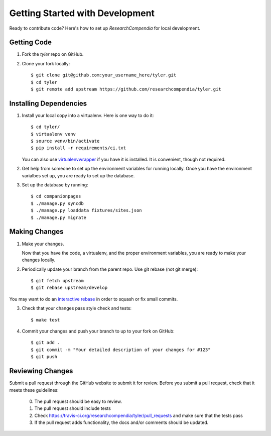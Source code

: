 .. _devsetup:

================================
Getting Started with Development
================================

Ready to contribute code? Here's how to set up `ResearchCompendia` for local development.

Getting Code
------------

1. Fork the `tyler` repo on GitHub.
2. Clone your fork locally::

    $ git clone git@github.com:your_username_here/tyler.git
    $ cd tyler
    $ git remote add upstream https://github.com/researchcompendia/tyler.git

Installing Dependencies
-----------------------

1. Install your local copy into a virtualenv. Here is one way to do it::

    $ cd tyler/
    $ virtualenv venv
    $ source venv/bin/activate
    $ pip install -r requirements/ci.txt

   You can also use `virtualenvwrapper
   <http://virtualenvwrapper.readthedocs.org/en/latest/>`_ if you have it is
   installed. It is convenient, though not required.

2. Get help from someone to set up the environment variables for running
   locally. Once you have the environment varialbes set up, you are ready to
   set up the database.

3. Set up the database by running::

   $ cd companionpages
   $ ./manage.py syncdb
   $ ./manage.py loaddata fixtures/sites.json
   $ ./manage.py migrate


Making Changes
--------------

1. Make your changes.

   Now that you have the code, a virtualenv, and the proper environment variables, you are ready to make your changes locally.

2. Periodically update your branch from the parent repo. Use git rebase (not git merge)::

    $ git fetch upstream
    $ git rebase upstream/develop

You may want to do an `interactive rebase <https://help.github.com/articles/interactive-rebase>`_
in order to squash or fix small commits.

3. Check that your changes pass style check and tests::

    $ make test

4. Commit your changes and push your branch to up to your fork on GitHub::

    $ git add .
    $ git commit -m "Your detailed description of your changes for #123"
    $ git push

Reviewing Changes
-----------------

Submit a pull request through the GitHub website to submit it for review. Before you submit
a pull request, check that it meets these guidelines:

  0. The pull request should be easy to review.
  1. The pull request should include tests
  2. Check https://travis-ci.org/researchcompendia/tyler/pull_requests
     and make sure that the tests pass
  3. If the pull request adds functionality, the docs and/or comments should be updated.

